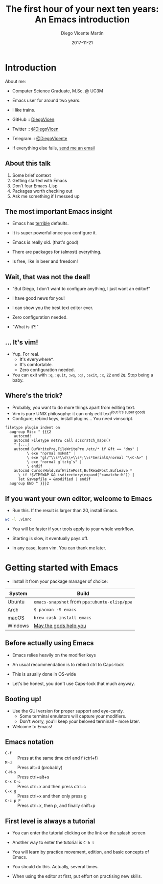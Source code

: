 #+Title:  The first hour of your next ten years: An Emacs introduction
#+Author: Diego Vicente Martín
#+Email:  mail@diego.codes
#+Date:   2017-11-21

* Introduction

About me:
- Computer Science Graduate, M.Sc. @ UC3M
- Emacs user for around two years.
- I like trains.

- GitHub   :: [[https://github.com/DiegoVicen][DiegoVicen]]
- Twitter  :: [[https://twitter.com/DiegoVicen][@DiegoVicen]]
- Telegram :: [[https://telegram.me/DiegoVicente][@DiegoVicente]]
- If everything else fails, [[mailto:mail@diego.codes][send me an email]]

** About this talk

1) Some brief context
2) Getting started with Emacs
3) Don't fear Emacs-Lisp
4) Packages worth checking out
5) Ask me something if I messed up

** The most important Emacs insight

- Emacs has _terrible_ defaults.
- It is super powerful once you configure it.

- Emacs is really old. (that's good)
- There are packages for (almost) everything.

- Is free, like in beer and freedom!

** Wait, that was not the deal!

- "But Diego, I don't want to configure anything, I just want an editor!"

- I have good news for you!
- I can show you the best text editor ever.
- Zero configuration needed.

- "What is it?!"

** ... It's vim!

- Yup. For real.
  - It's everywhere*.
  - It's comfortable.
  - Zero configuration needed.

- You can exit with =:q=, =:quit=, =:wq=, =:q!=, =:exit=, =:x=, =ZZ= and =ZQ=.
  Stop being a baby.

** Where's the trick?

- Probably, you want to do more things apart from editing text.
- Vim is pure UNIX philosophy: it can only edit text^{(but it's super good)}
- Configure, rebind keys, install plugins... You need vimscript.

#+BEGIN_SRC
filetype plugin indent on
  augroup Misc " {{{2
    autocmd!
    autocmd FileType netrw call s:scratch_maps()
    " [...]
    autocmd BufWritePre,FileWritePre /etc/* if &ft == "dns" |
          \ exe "normal msHmt" |
          \ exe "gl/^\\s*\\d\\+\\s*;\\s*Serial$/normal ^\<C-A>" |
          \ exe "normal g`tztg`s" |
          \ endif
    autocmd CursorHold,BufWritePost,BufReadPost,BufLeave *
      \ if !$VIMSWAP && isdirectory(expand("<amatch>:h")) |
      let &swapfile = &modified | endif
  augroup END " }}}2
#+END_SRC

** If you want your own editor, welcome to Emacs

- Run this. If the result is larger than 20, install Emacs.

#+BEGIN_SRC bash :dir ~/
wc -l .vimrc
#+END_SRC

- You will be faster if your tools apply to your whole workflow.
- Starting is slow, it eventually pays off.

- In any case, learn vim. You can thank me later.


* Getting started with Emacs

- Install it from your package manager of choice:

| System  | Build                                        |
|---------+----------------------------------------------|
| Ubuntu  | =emacs-snapshot= from =ppa:ubuntu-elisp/ppa= |
| Arch    | =$ pacman -S emacs=                          |
| macOS   | =brew cask install emacs=                    |
| Windows | [[https://ftp.gnu.org/gnu/emacs/windows/][May the gods help you]]                        |

** Before actually using Emacs

- Emacs relies heavily on the modifier keys
- An usual recommendation is to rebind ctrl to Caps-lock
- This is usually done in OS-wide

- Let's be honest, you don't use Caps-lock that much anyway.

** Booting up!

- Use the GUI version for proper support and eye-candy.
  - Some terminal emulators will capture your modifiers.
  - Don't worry, you'll keep your beloved terminal! -- more later.

- Welcome to Emacs!

** Emacs notation

- =C-f=     :: Press at the same time ctrl and f (ctrl+f)
- =M-d=     :: Press alt+d (probably)
- =C-M-s=   :: Press ctrl+alt+s
- =C-x C-c= :: Press ctrl+x and then press ctrl+c
- =C-x g=   :: Press ctrl+x and then only press g
- =C-c p P= :: Press ctrl+x, then p, and finally shift+p

** First level is always a tutorial

- You can enter the tutorial clicking on the link on the splash screen
- Another way to enter the tutorial is =C-h t=

- You will learn by practice movement, edition, and basic concepts of Emacs.
- You should do this. Actually, several times.

- When using the editor at first, put effort on practising new skills.

#  LocalWords:  UC vimscript ctrl
